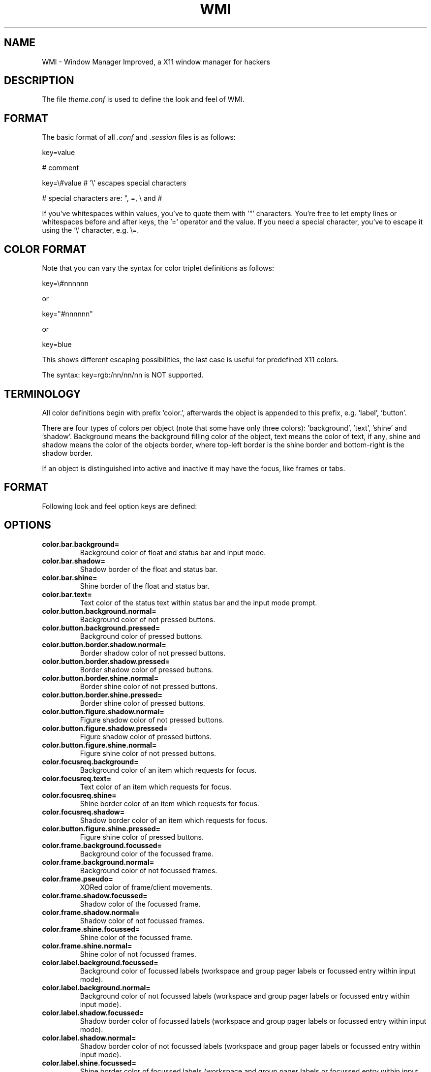 .TH WMI 5 User Manuals
.SH NAME
WMI \- Window Manager Improved, a X11 window manager for hackers
.SH DESCRIPTION
The file \fItheme.conf\f1 is used to define the look and feel of WMI.
.SH FORMAT
The basic format of all \fI.conf\f1 and \fI.session\f1 files is as follows:

key=value

# comment

key=\\#value # '\\' escapes special characters

# special characters are: ", =, \\ and #

If you've whitespaces within values, you've to quote them with '"' characters. You're free to let empty lines or whitespaces before and after keys, the '=' operator and the value. If you need a special character, you've to escape it using the '\\' character, e.g. \\=.
.SH COLOR FORMAT
Note that you can vary the syntax for color triplet definitions as follows:

key=\\#nnnnnn

or

key="#nnnnnn"

or

key=blue

This shows different escaping possibilities, the last case is useful for predefined X11 colors.

The syntax: key=rgb:/nn/nn/nn
is NOT supported.
.SH TERMINOLOGY
All color definitions begin with prefix 'color.', afterwards the object is appended to this prefix, e.g. 'label', 'button'.

There are four types of colors per object (note that some have only three colors): 'background', 'text', 'shine' and 'shadow'. Background means the background filling color of the object, text means the color of text, if any, shine and shadow means the color of the objects border, where top-left border is the shine border and bottom-right is the shadow border.

If an object is distinguished into active and inactive it may have the focus, like frames or tabs.
.SH FORMAT
Following look and feel option keys are defined:
.SH OPTIONS
.TP
\fBcolor.bar.background=\f1
Background color of float and status bar and input mode. 
.TP
\fBcolor.bar.shadow=\f1
Shadow border of the float and status bar. 
.TP
\fBcolor.bar.shine=\f1
Shine border of the float and status bar. 
.TP
\fBcolor.bar.text=\f1
Text color of the status text within status bar and the input mode prompt. 
.TP
\fBcolor.button.background.normal=\f1
Background color of not pressed buttons. 
.TP
\fBcolor.button.background.pressed=\f1
Background color of pressed buttons. 
.TP
\fBcolor.button.border.shadow.normal=\f1
Border shadow color of not pressed buttons. 
.TP
\fBcolor.button.border.shadow.pressed=\f1
Border shadow color of pressed buttons. 
.TP
\fBcolor.button.border.shine.normal=\f1
Border shine color of not pressed buttons. 
.TP
\fBcolor.button.border.shine.pressed=\f1
Border shine color of pressed buttons. 
.TP
\fBcolor.button.figure.shadow.normal=\f1
Figure shadow color of not pressed buttons. 
.TP
\fBcolor.button.figure.shadow.pressed=\f1
Figure shadow color of pressed buttons. 
.TP
\fBcolor.button.figure.shine.normal=\f1
Figure shine color of not pressed buttons. 
.TP
\fBcolor.focusreq.background=\f1
Background color of an item which requests for focus. 
.TP
\fBcolor.focusreq.text=\f1
Text color of an item which requests for focus. 
.TP
\fBcolor.focusreq.shine=\f1
Shine border color of an item which requests for focus. 
.TP
\fBcolor.focusreq.shadow=\f1
Shadow border color of an item which requests for focus. 
.TP
\fBcolor.button.figure.shine.pressed=\f1
Figure shine color of pressed buttons. 
.TP
\fBcolor.frame.background.focussed=\f1
Background color of the focussed frame. 
.TP
\fBcolor.frame.background.normal=\f1
Background color of not focussed frames. 
.TP
\fBcolor.frame.pseudo=\f1
XORed color of frame/client movements. 
.TP
\fBcolor.frame.shadow.focussed=\f1
Shadow color of the focussed frame. 
.TP
\fBcolor.frame.shadow.normal=\f1
Shadow color of not focussed frames. 
.TP
\fBcolor.frame.shine.focussed=\f1
Shine color of the focussed frame. 
.TP
\fBcolor.frame.shine.normal=\f1
Shine color of not focussed frames. 
.TP
\fBcolor.label.background.focussed=\f1
Background color of focussed labels (workspace and group pager labels or focussed entry within input mode). 
.TP
\fBcolor.label.background.normal=\f1
Background color of not focussed labels (workspace and group pager labels or focussed entry within input mode). 
.TP
\fBcolor.label.shadow.focussed=\f1
Shadow border color of focussed labels (workspace and group pager labels or focussed entry within input mode). 
.TP
\fBcolor.label.shadow.normal=\f1
Shadow border color of not focussed labels (workspace and group pager labels or focussed entry within input mode). 
.TP
\fBcolor.label.shine.focussed=\f1
Shine border color of focussed labels (workspace and group pager labels or focussed entry within input mode). 
.TP
\fBcolor.label.shine.normal=\f1
Shine border color of not focussed labels (workspace and group pager labels or focussed entry within input mode). 
.TP
\fBcolor.label.text.focussed=\f1
Text color of focussed labels (workspace and group pager labels or focussed entry within input mode). 
.TP
\fBcolor.label.text.normal=\f1
Text color of not focussed labels (workspace and group pager labels or focussed entry within input mode). 
.TP
\fBcolor.meter.background=\f1
Background color of a meter. 
.TP
\fBcolor.meter.figure.high=\f1
High color of a meter. 
.TP
\fBcolor.meter.figure.normal=\f1
Normal color of a meter. 
.TP
\fBcolor.meter.figure.low=\f1
Low color of a meter. 
.TP
\fBcolor.meter.border.shine=\f1
Shine border color of a meter. 
.TP
\fBcolor.meter.border.shadow=\f1
Shadow border color of a meter. 
.TP
\fBcolor.meter.text=\f1
Text color of a meter. 
.TP
\fBcolor.tab.background.active.focussed=\f1
Background color of active tab within focussed frame. 
.TP
\fBcolor.tab.background.active.normal=\f1
Background color of active tab within not focussed frame. 
.TP
\fBcolor.tab.background.inactive.focussed=\f1
Background color of inactive tab within focussed frame. 
.TP
\fBcolor.tab.background.inactive.normal=\f1
Background color of inactive tab within not focussed frame. 
.TP
\fBcolor.tab.shadow.active.focussed=\f1
Shadow color of active tab within focussed frame. 
.TP
\fBcolor.tab.shadow.active.normal=\f1
Shadow color of active tab within not focussed frame. 
.TP
\fBcolor.tab.shadow.inactive.focussed=\f1
Shadow color of inactive tab within focussed frame. 
.TP
\fBcolor.tab.shadow.inactive.normal=\f1
Shadow color of inactive tab within not focussed frame. 
.TP
\fBcolor.tab.shine.active.focussed=\f1
Shine color of active tab within focussed frame. 
.TP
\fBcolor.tab.shine.active.normal=\f1
Shine color of active tab within not focussed frame. 
.TP
\fBcolor.tab.shine.inactive.focussed=\f1
Shine color of inactive tab within focussed frame. 
.TP
\fBcolor.tab.shine.inactive.normal=\f1
Shine color of inactive tab within not focussed frame. 
.TP
\fBcolor.tab.text.active.focussed=\f1
Text color of active tab within focussed frame. 
.TP
\fBcolor.tab.text.active.normal=\f1
Text color of active tab within not focussed frame. 
.TP
\fBcolor.tab.text.inactive.focussed=\f1
Text color of inactive tab within focussed frame. 
.TP
\fBcolor.tab.text.inactive.normal=\f1
Text color of inactive tab within not focussed frame. 
.TP
\fBcolor.tiled.shine.focussed=\f1
Shine border color of focussed tiled clients. 
.TP
\fBcolor.tiled.shadow.focussed=\f1
Shadow border color of focussed tiled clients. 
.TP
\fBcolor.tiled.shine.normal=\f1
Shine border color of unfocussed tiled clients. 
.TP
\fBcolor.tiled.shadow.normal=\f1
Shine border color of unfocussed tiled clients. 
.TP
\fBexec=\f1
Execution of a command, e.g. setting the background wallpaper which is invoked while loading the theme (while startup of WMI). 
.TP
\fBfont=\f1
The font of labels, tabs and bars. Note that the height of buttons and bars is scaled to match with the font size of the defined font. If you want to have bigger or smaller bars and buttons simply choose a bigger or smaller font.
.SH AUTHOR
WMI was written by Anselm R. Garbe < anselmg@t-online.de > and others (see AUTHORS or the WMI site for further information)

You will find the newest version of WMI at \fBhttp://wmi.berlios.de/\f1. There is also a mailing list.
.SH BUGS
You should report them to the mailing list.
.SH SEE ALSO
\fBwmi(1)\f1, \fBwmiremote(1)\f1, \fBactions.conf(5)\f1, \fBcommon.conf(5)\f1 \fBsession.conf(5)\f1, 
